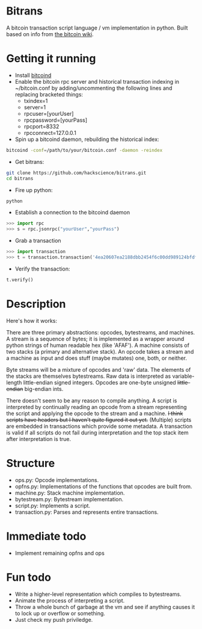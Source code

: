 * Bitrans
  A bitcoin transaction script language / vm implementation in python.
  Built based on info from [[https://en.bitcoin.it/wiki/Script][the bitcoin wiki]].
  
* Getting it running
  - Install [[https://en.bitcoin.it/wiki/Bitcoind][bitcoind]]
  - Enable the bitcoin rpc server and historical transaction indexing in ~/bitcoin.conf by
     adding/uncommenting the following lines and replacing bracketed
     things:
     - txindex=1
     - server=1
     - rpcuser=[yourUser]
     - rpcpassword=[yourPass]
     - rpcport=8332
     - rpcconnect=127.0.0.1
  - Spin up a bitcoind daemon, rebuilding the historical index:
#+begin_src sh
bitcoind -conf=/path/to/your/bitcoin.conf -daemon -reindex
#+end_src
  - Get bitrans:
#+begin_src sh
git clone https://github.com/hackscience/bitrans.git
cd bitrans
#+end_src     
  - Fire up python:
#+begin_src sh
python
#+end_src
  - Establish a connection to the bitcoind daemon
#+begin_src py
>>> import rpc
>>> s = rpc.jsonrpc("yourUser","yourPass")
#+end_src
  - Grab a transaction
#+begin_src py
>>> import transaction
>>> t = transaction.transaction('4ea20607ea2188dbb2454f6c00dd989124bfdf51d6e524a73df36688c35ff48e',s)
#+end_src
  - Verify the transaction:
#+begin_src py
t.verify()
#+end_src


* Description
  Here's how it works:

  There are three primary abstractions: opcodes, bytestreams, and
  machines.  A stream is a sequence of bytes; it is implemented as a
  wrapper around python strings of human readable hex (like 'AFAF').
  A machine consists of two stacks (a primary and alternative stack).
  An opcode takes a stream and a machine as input and does stuff
  (maybe mutates) one, both, or neither.

  Byte streams will be a mixture of opcodes and 'raw' data.  The
  elements of the stacks are themselves bytestreams.  Raw data is
  interpreted as variable-length little-endian signed integers.
  Opcodes are one-byte unsigned +little-endian+ big-endian ints.
  
  There doesn't seem to be any reason to compile anything.  A script
  is interpreted by continually reading an opcode from a stream
  representing the script and applying the opcode to the stream and a
  machine.  +I think scripts have headers but I haven't quite figured
  it out yet.+ (Multiple) scripts are embedded in transactions which
  provide some metadata.  A transaction is valid if all scripts do not
  fail during interpretation and the top stack item after
  interpretation is true.

* Structure
  + ops.py: Opcode implementations.
  + opfns.py: Implementations of the functions that opcodes are built from.
  + machine.py: Stack machine implementation.
  + bytestream.py: Bytestream implementation.
  + script.py: Implements a script.
  + transaction.py: Parses and represents entire transactions.

* Immediate todo
  + Implement remaining opfns and ops

* Fun todo
  + Write a higher-level representation which compiles to bytestreams.
  + Animate the process of interpreting a script.
  + Throw a whole bunch of garbage at the vm and see if anything
    causes it to lock up or overflow or something.
  + Just check my push priviledge. 



  
